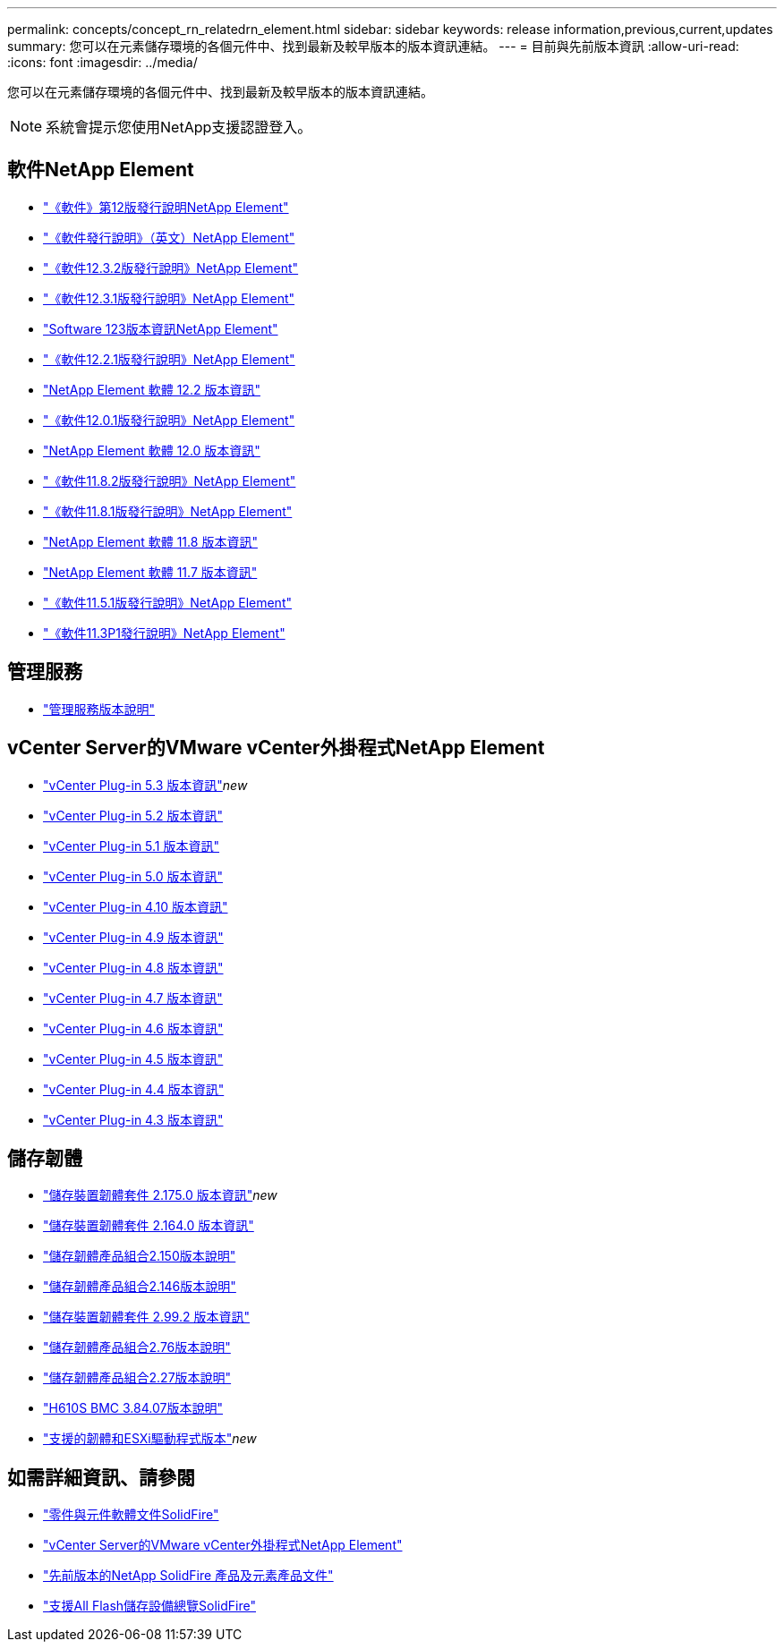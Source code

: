 ---
permalink: concepts/concept_rn_relatedrn_element.html 
sidebar: sidebar 
keywords: release information,previous,current,updates 
summary: 您可以在元素儲存環境的各個元件中、找到最新及較早版本的版本資訊連結。 
---
= 目前與先前版本資訊
:allow-uri-read: 
:icons: font
:imagesdir: ../media/


[role="lead"]
您可以在元素儲存環境的各個元件中、找到最新及較早版本的版本資訊連結。


NOTE: 系統會提示您使用NetApp支援認證登入。



== 軟件NetApp Element

* https://library.netapp.com/ecm/ecm_download_file/ECMLP2884468["《軟件》第12版發行說明NetApp Element"^]
* https://library.netapp.com/ecm/ecm_download_file/ECMLP2882193["《軟件發行說明》（英文）NetApp Element"^]
* https://library.netapp.com/ecm/ecm_download_file/ECMLP2881056["《軟件12.3.2版發行說明》NetApp Element"^]
* https://library.netapp.com/ecm/ecm_download_file/ECMLP2878089["《軟件12.3.1版發行說明》NetApp Element"^]
* https://library.netapp.com/ecm/ecm_download_file/ECMLP2876498["Software 123版本資訊NetApp Element"^]
* https://library.netapp.com/ecm/ecm_download_file/ECMLP2877210["《軟件12.2.1版發行說明》NetApp Element"^]
* https://library.netapp.com/ecm/ecm_download_file/ECMLP2873789["NetApp Element 軟體 12.2 版本資訊"^]
* https://library.netapp.com/ecm/ecm_download_file/ECMLP2877208["《軟件12.0.1版發行說明》NetApp Element"^]
* https://library.netapp.com/ecm/ecm_download_file/ECMLP2865022["NetApp Element 軟體 12.0 版本資訊"^]
* https://library.netapp.com/ecm/ecm_download_file/ECMLP2880259["《軟件11.8.2版發行說明》NetApp Element"^]
* https://library.netapp.com/ecm/ecm_download_file/ECMLP2877206["《軟件11.8.1版發行說明》NetApp Element"^]
* https://library.netapp.com/ecm/ecm_download_file/ECMLP2864256["NetApp Element 軟體 11.8 版本資訊"^]
* https://library.netapp.com/ecm/ecm_download_file/ECMLP2861225["NetApp Element 軟體 11.7 版本資訊"^]
* https://library.netapp.com/ecm/ecm_download_file/ECMLP2863854["《軟件11.5.1版發行說明》NetApp Element"^]
* https://library.netapp.com/ecm/ecm_download_file/ECMLP2859857["《軟件11.3P1發行說明》NetApp Element"^]




== 管理服務

* https://kb.netapp.com/Advice_and_Troubleshooting/Data_Storage_Software/Management_services_for_Element_Software_and_NetApp_HCI/Management_Services_Release_Notes["管理服務版本說明"^]




== vCenter Server的VMware vCenter外掛程式NetApp Element

* https://library.netapp.com/ecm/ecm_download_file/ECMLP3316480["vCenter Plug-in 5.3 版本資訊"^]_new_
* https://library.netapp.com/ecm/ecm_download_file/ECMLP2886272["vCenter Plug-in 5.2 版本資訊"^]
* https://library.netapp.com/ecm/ecm_download_file/ECMLP2885734["vCenter Plug-in 5.1 版本資訊"^]
* https://library.netapp.com/ecm/ecm_download_file/ECMLP2884992["vCenter Plug-in 5.0 版本資訊"^]
* https://library.netapp.com/ecm/ecm_download_file/ECMLP2884458["vCenter Plug-in 4.10 版本資訊"^]
* https://library.netapp.com/ecm/ecm_download_file/ECMLP2881904["vCenter Plug-in 4.9 版本資訊"^]
* https://library.netapp.com/ecm/ecm_download_file/ECMLP2879296["vCenter Plug-in 4.8 版本資訊"^]
* https://library.netapp.com/ecm/ecm_download_file/ECMLP2876748["vCenter Plug-in 4.7 版本資訊"^]
* https://library.netapp.com/ecm/ecm_download_file/ECMLP2874631["vCenter Plug-in 4.6 版本資訊"^]
* https://library.netapp.com/ecm/ecm_download_file/ECMLP2873396["vCenter Plug-in 4.5 版本資訊"^]
* https://library.netapp.com/ecm/ecm_download_file/ECMLP2866569["vCenter Plug-in 4.4 版本資訊"^]
* https://library.netapp.com/ecm/ecm_download_file/ECMLP2856119["vCenter Plug-in 4.3 版本資訊"^]




== 儲存韌體

* https://docs.netapp.com/us-en/hci/docs/rn_storage_firmware_2.175.0.html["儲存裝置韌體套件 2.175.0 版本資訊"^]_new_
* https://docs.netapp.com/us-en/hci/docs/rn_storage_firmware_2.164.0.html["儲存裝置韌體套件 2.164.0 版本資訊"^]
* https://docs.netapp.com/us-en/hci/docs/rn_storage_firmware_2.150.html["儲存韌體產品組合2.150版本說明"^]
* https://docs.netapp.com/us-en/hci/docs/rn_storage_firmware_2.146.html["儲存韌體產品組合2.146版本說明"^]
* https://docs.netapp.com/us-en/hci/docs/rn_storage_firmware_2.99.2.html["儲存裝置韌體套件 2.99.2 版本資訊"^]
* https://docs.netapp.com/us-en/hci/docs/rn_storage_firmware_2.76.html["儲存韌體產品組合2.76版本說明"^]
* https://docs.netapp.com/us-en/hci/docs/rn_storage_firmware_2.27.html["儲存韌體產品組合2.27版本說明"^]
* https://docs.netapp.com/us-en/hci/docs/rn_H610S_BMC_3.84.07.html["H610S BMC 3.84.07版本說明"^]
* https://docs.netapp.com/us-en/hci/docs/firmware_driver_versions.html["支援的韌體和ESXi驅動程式版本"]_new_




== 如需詳細資訊、請參閱

* https://docs.netapp.com/us-en/element-software/index.html["零件與元件軟體文件SolidFire"]
* https://docs.netapp.com/us-en/vcp/index.html["vCenter Server的VMware vCenter外掛程式NetApp Element"^]
* https://docs.netapp.com/sfe-122/topic/com.netapp.ndc.sfe-vers/GUID-B1944B0E-B335-4E0B-B9F1-E960BF32AE56.html["先前版本的NetApp SolidFire 產品及元素產品文件"^]
* https://www.netapp.com/data-storage/solidfire/["支援All Flash儲存設備總覽SolidFire"^]

